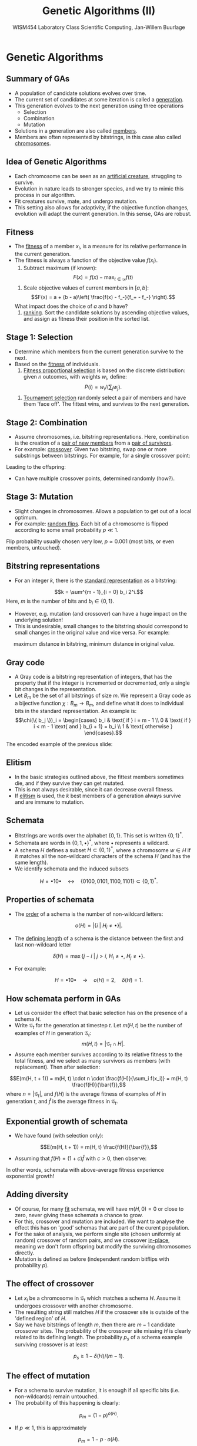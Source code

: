 #+TITLE: Genetic Algorithms (II)
#+AUTHOR: WISM454 Laboratory Class Scientific Computing, Jan-Willem Buurlage
#+EMAIL: j.buurlage@cwi.nl

# Beamer specific:
#+startup: beamer
#+LaTeX_CLASS: beamer
#+LaTeX_CLASS_OPTIONS: [10pt]
#+BEAMER_FRAME_LEVEL: 2
#+BEAMER_THEME: metropolis [progressbar=head]
#+OPTIONS: H:2
#+OPTIONS: toc:nil

# CI CWI theme specific:
#+LATEX_HEADER: \usepackage{tikz}
#+LATEX_HEADER: \definecolor{cwiRed}{HTML}{BF1238}
#+LATEX_HEADER: \definecolor{cwiBlue}{HTML}{0B5D7D}
#+LATEX_HEADER: \setbeamertemplate{footline}[text line]{%
#+LATEX_HEADER:   \parbox{\linewidth}{\noindent\vspace*{2pt}\noindent\rule{\linewidth}{0.4pt}\\{\scriptsize\noindent\vspace*{7pt}\insertshortauthor\hfill\insertshorttitle\hfill\insertdate}}
#+LATEX_HEADER: }
#+LATEX_HEADER: \renewcommand*\footnoterule{}
#+LATEX_HEADER: \renewcommand{\vec}[1]{\mathbf{#1}}
#+LATEX_HEADER: \usepackage{lmodern}

* Genetic Algorithms

** Summary of GAs

- A population of candidate solutions evolves over time. 
- The current set of candidates at some iteration is called a _generation_.
- This generation evolves to the next generation using three operations
    - Selection
    - Combination
    - Mutation
- Solutions in a generation are also called _members_.
- Members are often represented by bitstrings, in this case also called
  _chromosomes_.

** Idea of Genetic Algorithms

- Each chromosome can be seen as an _artificial creature_, struggling to
  survive.
- Evolution in nature leads to stronger species, and we try to mimic this process in
  our algorithm.
- Fit creatures survive, mate, and undergo mutation.
- This setting also allows for adaptivity, if the objective function changes,
  evolution will adapt the current generation. In this sense, GAs are
  robust.

** Fitness

- The _fitness_ of a member $x_i$, is a measure for its relative performance in the
  current generation.
- The fitness is always a function of the objective value $f(x_i)$.
    1. Subtract maximum (if known):
    $$F(x) = f(x) - \max_{t \in \mathcal{D}} f(t)$$
    2. Scale objective values of current members in $[a, b]$:
    $$F(x) = a + (b - a)\left( \frac{f(x) - f_-}{f_+ - f_-} \right).$$
    What impact does the choice of $a$ and $b$ have?
    3. _ranking_. Sort the candidate solutions by ascending objective values, and
      assign as fitness their position in the sorted list.

** Stage 1: Selection

- Determine which members from the current generation survive to the next.
- Based on the _fitness_ of individuals.
    1. _Fitness proportional selection_ is based on the discrete distribution: given $n$ outcomes, with weights $w_i$, define:
    $$P(i) = w_i / \left( \sum_j w_j \right).$$
    2. _Tournament selection_ randomly select a pair of members and have them 'face off'.
       The fittest wins, and survives to the next generation.

** Stage 2: Combination

- Assume chromosomes, i.e. bitstring representations. Here, combination is the
  creation of a _pair of new members_ from a _pair of survivors_.
- For example: _crossover_. Given two bitstring, swap one or more substrings between
  bitstrings. For example, for a single crossover point:
\begin{figure}
\centering
\begin{tabular}{c c c c c c | c c c}
$x_1$: & 0 & 1 & 1 & 1 & 1 & 1 & 0 & 1 \\
  & &   &   &   &   & $\updownarrow$ & $\updownarrow$ & $\updownarrow$ \\
$x_2$: & 1 & 0 & 1 & 1 & 1 & 0 & 0 & 0
\end{tabular}
\end{figure}
Leading to the offspring:
\begin{figure}
\centering
\begin{tabular}{c c c c c c | c c c}
$y_1$: & 0 & 1 & 1 & 1 & 1 & 0 & 0 & 0 \\
$y_2$: & 1 & 0 & 1 & 1 & 1 & 1 & 0 & 1
\end{tabular}
\end{figure}
- Can have multiple crossover points, determined randomly (how?).

** Stage 3: Mutation

- Slight changes in chromosomes. Allows a population to get out of a local optimum.
- For example: _random flips_. Each bit of a chromosome is flipped according to
  some small probability $p \ll 1$.
\begin{figure}
\centering
\begin{tabular}{c c c c c c c c c}
$x$: & 0 & {\textcolor{red} 1} & 1 & 1 & 1 & 1 & {\textcolor{red} 0} & 1 \\
$\tilde{x}$: & 0 & {\textcolor{red} 0} & 1 & 1 & 1 & 1 & {\textcolor{red} 1} & 1
\end{tabular}
\end{figure}
Flip probability usually chosen very low, $p \approx 0.001$ (most bits, or even members,
  untouched).

** Bitstring representations

- For an integer $k$, there is the _standard representation_ as a bitstring:
$$k = \sum^{m - 1}_{i = 0} b_i 2^i.$$
Here, $m$ is the number of bits and $b_i \in \{ 0, 1 \}$.
- However, e.g. mutation (and crossover) can have a huge impact on the underlying solution!
- This is undesirable, small changes to the bitstring should correspond to small
  changes in the original value and vice versa. For example:
\begin{figure}
\centering
\begin{tabular}{c c c c c c c}
$31$: & 0 & 1 & 1 & 1 & 1 & 1 \\
$32$: & 1 & 0 & 0 & 0 & 0 & 0
\end{tabular}
\end{figure}
\textrightarrow \quad maximum distance in bitstring, minimum distance in original value.

** Gray code

- A Gray code is a bitstring representation of integers, that has the property that if the integer is incremented or decremented, only a single bit changes in the representation.
- Let $B_m$ be the set of all bitstrings of size $m$. We represent a Gray code
  as a bijective function $\chi: B_m \to B_m$, and define what it does to
  individual bits in the standard representation. An example is:
  $$\chi(\{ b_j \})_i = \begin{cases}
  b_i & \text{ if } i = m - 1 \\
  0 & \text{ if } i < m - 1 \text{ and } b_{i + 1} = b_i \\
  1 & \text{ otherwise }
  \end{cases}.$$
The encoded example of the previous slide:
\begin{figure}
\centering
\begin{tabular}{c c c c c c c}
$31$: & 0 & 1 & 1 & 1 & 1 & 1 \\
$\chi(31)$: & 0 & 1 & 0 & 0 & 0 & 0 \\
$32$: & 1 & 0 & 0 & 0 & 0 & 0 \\
$\chi(32)$: & 1 & 1 & 0 & 0 & 0 & 0
\end{tabular}
\end{figure}

** Elitism

- In the basic strategies outlined above, the fittest members sometimes die, and
  if they survive they can get mutated. 
- This is not always desirable, since it can decrease overall fitness.
- If _elitism_ is used, the $k$ best members of a generation always survive and
  are immune to mutation.

** Schemata

- Bitstrings are words over the alphabet $\{0, 1\}$. This set is written $\{0, 1\}^*$.
- Schemata are words in $\{0, 1, \bullet\}^*$, where $\bullet$ represents a wildcard.
- A schema $H$ defines a subset $H \subset \{ 0, 1 \}^*$, where a chromosome $w \in H$ if it matches all the non-wildcard characters of the schema $H$ (and has the same length).
- We identify schemata and the induced subsets
$$H =  \bullet 1 0 \bullet \quad \leftrightarrow \quad \{ 0100, 0101, 1100, 1101 \} \subset \{ 0, 1 \}^*.$$

** Properties of schemata

- The _order_ of a schema is the number of non-wildcard letters:
$$o(H) = |\{ i ~|~ H_i \neq \bullet \}|.$$
- The _defining length_ of a schema is the distance between the first and last
  non-wildcard letter
$$\delta(H) = \max \{ j - i ~|~ j > i \text{, } H_i \neq \bullet \text{, } H_j \neq \bullet \}.$$
- For example:
$$H =  \bullet 1 0 \bullet \quad \rightarrow \quad o(H) = 2, \quad \delta(H) = 1.$$

** How schemata perform in GAs

- Let us consider the effect that basic selection has on the presence of a schema $H$.
- Write $\mathcal{G}_t$ for the generation at timestep $t$. Let $m(H, t)$ be
  the number of examples of $H$ in generation $\mathcal{G}_t$:
  $$m(H, t) = |\mathcal{G}_t \cap H|.$$
- Assume each member survives according to its relative fitness to the total
  fitness, and we select as many survivors as members (with replacement). Then
  after selection:
$$E(m(H, t + 1)) = m(H, t) \cdot n \cdot \frac{f(H)}{\sum_i f(x_i)} = m(H, t)
\frac{f(H)}{\bar{f}},$$
where $n = |\mathcal{G}_t|$, and $f(H)$ is the average fitness of examples of
$H$ in generation $t$, and $\bar{f}$ is the average fitness in $\mathcal{G}_t$.

** Exponential growth of schemata

- We have found (with selection only):
$$E(m(H, t + 1)) = m(H, t) \frac{f(H)}{\bar{f}},$$
- Assuming that $f(H) = (1 + c) \bar{f}$ with $c > 0$, then observe:
\begin{align*}
E(m(H, t + 1)) &= m(H, t) \frac{(1 + c) \bar{f}}{\bar{f}} \\
               &= m(H, t) (1 + c) \\
               &= m(H, 0) (1 + c)^t 
\end{align*}
In other words, schemata with above-average fitness experience exponential
growth!

** Adding diversity

- Of course, for many _fit_ schemata, we will have $m(H, 0) = 0$ or close to
  zero, never giving these schemata a chance to grow.
- For this, crossover and mutation are included. We want to analyse the
  effect this has on 'good' schemas that are part of the curent population.
- For the sake of analysis, we perform single site (chosen uniformly at random) crossover of random pairs,
  and we crossover _in-place_, meaning we don't form offspring but modify the
  surviving chromosomes directly.
- Mutation is defined as before (independent random bitflips with probability
  $p$).

** The effect of crossover

- Let $x_i$ be a chromosome in $\mathcal{G}_t$ which matches a schema $H$.
  Assume it undergoes crossover with another chromosome.
-  The resulting string still matches $H$ if the crossover site is outside of
   the 'defined region' of $H$.
- Say we have bitstrings of length $m$, then there are $m - 1$ candidate crossover sites. The probability of the crossover site missing $H$ is clearly related to its defining length. The probability $p_s$ of a schema example surviving crossover is at least:
$$p_s \geq 1 - \delta(H) / (m - 1).$$

** The effect of mutation

- For a schema to survive mutation, it is enough if all specific bits (i.e.
  non-wildcards) remain untouched.
- The probability of this happening is clearly:
$$p_m = (1 - p)^{o(H)}.$$
- If $p \ll 1$, this is approximately
$$p_m = 1 - p \cdot o(H).$$

** Schema Theorem

- Combining what we have found, we see:

\begin{align*}
E(m(H, t + 1)) &=  m(H, t) \frac{f(H)}{\bar{f}} p_s p_m, \\
               &\geq  m(H, t) \frac{f(H)}{\bar{f}} \left( 1 - \frac{\delta(H)}{m - 1} \right) \left(1 - p \cdot o(H)\right), \\
               &\approx  m(H, t) \frac{f(H)}{\bar{f}} \left(1 - \frac{\delta(H)}{m - 1} - p \cdot o(H)\right),
\end{align*}
- We see that _short_ and _small_ schemata (with low defining length and order)
  will experience exponential growth. Other schemata get penalized by crossover and mutation operations.
- These operations have to be included to diversify (i.e. allow new schemata to occur) the current population.

** Exercises

(Also in =exercises.pdf=)

- Implement elitism to your GA skeleton.
- Implement Gray codes. Either subclass =lcsc::bitstring=, or add a boolean
  flag to it (=is_gray_encoded=).
- Prove correctness of Algorithm 4.2 (i.e. that $\chi$ it is a bijection), and that this indeed gives a Gray encoding. Give also an implementation 
  using bitwise operations.
- *Hand-in* on ranges (due 15-05).


